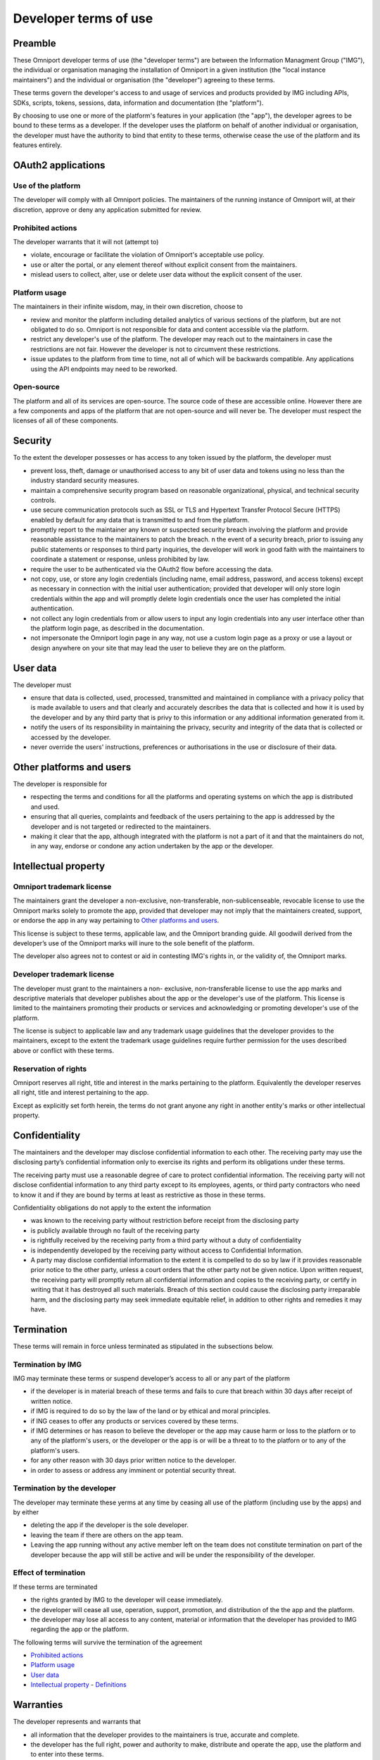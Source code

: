 Developer terms of use 
======================

Preamble 
--------

These Omniport developer terms of use (the "developer terms") are between the
Information Managment Group ("IMG"), the individual or organisation managing the
installation of Omniport in a given institution (the "local instance
maintainers") and the individual or organisation (the "developer") agreeing to
these terms.

These terms govern the developer's access to and usage of services and products
provided by IMG including APIs, SDKs, scripts, tokens, sessions, data,
information and documentation (the "platform").

By choosing to use one or more of the platform's features in your application
(the "app"), the developer agrees to be bound to these terms as a developer. If
the developer uses the platform on behalf of another individual or organisation,
the developer must have the authority to bind that entity to these terms,
otherwise cease the use of the platform and its features entirely.

OAuth2 applications
-------------------

Use of the platform
+++++++++++++++++++

The developer will comply with all Omniport policies. The maintainers of the
running instance of Omniport will, at their discretion, approve or deny any
application submitted for review.

Prohibited actions
++++++++++++++++++

The developer warrants that it will not (attempt to)

- violate, encourage or facilitate the violation of Omniport's acceptable use
  policy.
- use or alter the portal, or any element thereof without explicit consent from
  the maintainers.
- mislead users to collect, alter, use or delete user data without the explicit
  consent of the user.

Platform usage
++++++++++++++

The maintainers in their infinite wisdom, may, in their own discretion, choose
to

- review and monitor the platform including detailed analytics of various
  sections of the platform, but are not obligated to do so. Omniport is not
  responsible for data and content accessible via the platform.
- restrict any developer's use of the platform. The developer may reach out to
  the maintainers in case the restrictions are not fair. However the developer is
  not to circumvent these restrictions.
- issue updates to the platform from time to time, not all of which will be
  backwards compatible. Any applications using the API endpoints may need to be
  reworked.

Open-source
+++++++++++

The platform and all of its services are open-source. The source code of these
are accessible online. However there are a few components and apps of the
platform that are not open-source and will never be. The developer must respect
the licenses of all of these components.

Security
--------

To the extent the developer possesses or has access to any token issued by the
platform, the developer must

- prevent loss, theft, damage or unauthorised access to any bit of user data and
  tokens using no less than the industry standard security measures.
- maintain a comprehensive security program based on reasonable organizational,
  physical, and technical security controls.
- use secure communication protocols such as SSL or TLS and Hypertext Transfer
  Protocol Secure (HTTPS) enabled by default for any data that is transmitted to
  and from the platform.
- promptly report to the maintainer any known or suspected security breach
  involving the platform and provide reasonable assistance to the maintainers to
  patch the breach. n the event of a security breach, prior to issuing any public
  statements or responses to third party inquiries, the developer will work in
  good faith with the maintainers to coordinate a statement or response, unless
  prohibited by law.
- require the user to be authenticated via the OAuth2 flow before accessing the
  data.
- not copy, use, or store any login credentials (including name, email address,
  password, and access tokens) except as necessary in connection with the initial
  user authentication; provided that developer will only store login credentials
  within the app and will promptly delete login credentials once the user has
  completed the initial authentication.
- not collect any login credentials from or allow users to input any login
  credentials into any user interface other than the platform login page, as
  described in the documentation.
- not impersonate the Omniport login page in any way, not use a custom login
  page as a proxy or use a layout or design anywhere on your site that may lead
  the user to believe they are on the platform.

User data
---------

The developer must

- ensure that data is collected, used, processed, transmitted and maintained in
  compliance with a privacy policy that is made available to users and that
  clearly and accurately describes the data that is collected and how it is used
  by the developer and by any third party that is privy to this information or any
  additional information generated from it.
- notify the users of its responsibility in maintaining the privacy, security
  and integrity of the data that is collected or accessed by the developer.
- never override the users' instructions, preferences or authorisations in the
  use or disclosure of their data.

Other platforms and users
-------------------------

The developer is responsible for

- respecting the terms and conditions for all the platforms and operating
  systems on which the app is distributed and used.
- ensuring that all queries, complaints and feedback of the users pertaining to
  the app is addressed by the developer and is not targeted or redirected to the
  maintainers.
- making it clear that the app, although integrated with the platform is not a
  part of it and that the maintainers do not, in any way, endorse or condone any
  action undertaken by the app or the developer.

Intellectual property
---------------------

Omniport trademark license
++++++++++++++++++++++++++

The maintainers grant the developer a non-exclusive, non-transferable,
non-sublicenseable, revocable license to use the Omniport marks solely to
promote the app, provided that developer may not imply that the maintainers
created, support, or endorse the app in any way pertaining to `Other 
platforms and users`_.

This license is subject to these terms, applicable law, and the Omniport
branding guide. All goodwill derived from the developer’s use of the Omniport
marks will inure to the sole benefit of the platform.

The developer also agrees not to contest or aid in contesting IMG's rights in,
or the validity of, the Omniport marks.

Developer trademark license
+++++++++++++++++++++++++++

The developer must grant to the maintainers a non- exclusive, non-transferable
license to use the app marks and descriptive materials that developer publishes
about the app or the developer's use of the platform. This license is limited to
the maintainers promoting their products or services and acknowledging or
promoting developer's use of the platform.

The license is subject to applicable law and any trademark usage guidelines that
the developer provides to the maintainers, except to the extent the trademark
usage guidelines require further permission for the uses described above or
conflict with these terms.

Reservation of rights
+++++++++++++++++++++

Omniport reserves all right, title and interest in the marks pertaining to the
platform. Equivalently the developer reserves all right, title and interest
pertaining to the app.

Except as explicitly set forth herein, the terms do not grant anyone any right
in another entity's marks or other intellectual property.

Confidentiality
---------------

The maintainers and the developer may disclose confidential information to each
other. The receiving party may use the disclosing party’s confidential
information only to exercise its rights and perform its obligations under these
terms.

The receiving party must use a reasonable degree of care to protect confidential
information. The receiving party will not disclose confidential information to
any third party except to its employees, agents, or third party contractors who
need to know it and if they are bound by terms at least as restrictive as those
in these terms.

Confidentiality obligations do not apply to the extent the information

- was known to the receiving party without restriction before receipt from the
  disclosing party
- is publicly available through no fault of the receiving party
- is rightfully received by the receiving party from a third party without a
  duty of confidentiality
- is independently developed by the receiving party without access to
  Confidential Information.
- A party may disclose confidential information to the extent it is compelled to
  do so by law if it provides reasonable prior notice to the other party, unless a
  court orders that the other party not be given notice. Upon written request, the
  receiving party will promptly return all confidential information and copies to
  the receiving party, or certify in writing that it has destroyed all such
  materials. Breach of this section could cause the disclosing party irreparable
  harm, and the disclosing party may seek immediate equitable relief, in addition
  to other rights and remedies it may have.

Termination
-----------

These terms will remain in force unless terminated as stipulated in the
subsections below.

Termination by IMG
++++++++++++++++++

IMG may terminate these terms or suspend developer’s access to all or any part
of the platform

- if the developer is in material breach of these terms and fails to cure that
  breach within 30 days after receipt of written notice.
- if IMG is required to do so by the law of the land or by ethical and moral
  principles.
- if ING ceases to offer any products or services covered by these terms.
- if IMG determines or has reason to believe the developer or the app may cause
  harm or loss to the platforn or to any of the platform's users, or the developer
  or the app is or will be a threat to to the platforn or to any of the platform's
  users.
- for any other reason with 30 days prior written notice to the developer.
- in order to assess or address any imminent or potential security threat.

Termination by the developer
++++++++++++++++++++++++++++

The developer may terminate these yerms at any time by ceasing all use of the
platform (including use by the apps) and by either

- deleting the app if the developer is the sole developer.
- leaving the team if there are others on the app team.
- Leaving the app running without any active member left on the team does not
  constitute termination on part of the developer because the app will still be
  active and will be under the responsibility of the developer.

Effect of termination
+++++++++++++++++++++

If these terms are terminated

- the rights granted by IMG to the developer will cease immediately.
- the developer will cease all use, operation, support, promotion, and
  distribution of the the app and the platform.
- the developer may lose all access to any content, material or information that
  the developer has provided to IMG regarding the app or the platform.


The following terms will survive the termination of the agreement

- `Prohibited actions`_
- `Platform usage`_
- `User data`_
- `Intellectual property`_ - `Definitions`_

Warranties
----------

The developer represents and warrants that

- all information that the developer provides to the maintainers is true,
  accurate and complete.
- the developer has the full right, power and authority to make, distribute and
  operate the app, use the platform and to enter into these terms.
- the developer, the app, its use and its use of the platform will not violate
  the intellectual property rights, or other rights of others, or violate any
  laws.

Indemnity
---------

The developer will indemnify, defend and hold Dropbox and its affiliates
harmless from all costs and expenses arising from any third party claim relating
to any breach or omission on the developer's part in upholding these terms.

Disclaimer
----------

THE OMNIPORT SERVICE, PLATFORM AND SOFTWARE ARE PROVIDED "AS IS", AT YOUR OWN
RISK, WITHOUT EXPRESS OR IMPLIED WARRANTY OR CONDITION OF ANY KIND. IMG AND THE
LOCAL INSTANCE MAINTAINERS DISCLAIM ANY WARRANTIES OF TITLE, MERCHANTABILITY,
FITNESS FOR A PARTICULAR PURPOSE OR NON-INFRINGEMENT.

Limitation of liability
-----------------------

TO THE FULLEST EXTENT PERMITTED BY LAW, IN NO EVENT WILL OMNIPORT, IMG, THE
LOCAL INSTANCE MAINTAINERS, THEIR AFFILIATES, OR AGENTS BE LIABLE FOR

ANY INDIRECT, SPECIAL, INCIDENTAL, PUNITIVE, EXEMPLARY OR CONSEQUENTIAL
(INCLUDING LOSS OF DATA, USE, BUSINESS OR PROFITS) DAMAGES, REGARDLESS OF LEGAL
THEORY. LOSS OF DATA, USE, BUSINESS OR PROFITS (IN EACH CASE WHETHER DIRECT OR
INDIRECT) EVEN IF IMG AND THE LOCAL INSTANCE MAINTAINERS KNEW OR SHOULD HAVE
KNOWN OF THE POSSIBILITY OF SUCH DAMAGES. TO THE FULLEST EXTENT PERMITTED BY
LAW, THE MAXIMUM LIABILITY OF AGGREGATE LIABILITY OF ALL AFOREMENTIONED PARTIES
WILL NOT EXCEED 0 (ZERO, ZILCH, NADA, NIL) IN THE CURRENCY OF YOUR CHOICE.

Modification
----------------

IMG may revise these terms from time to time. If, in the maintainers' sole
discretion, a revision is material, they will notify the developer by emailing
the email address associated with the developer's account. In the event of a
material revision, if developer does not agree to the revised terms, it may
terminate the terms within 30 days of receiving notice of the revision. If a
revision is not material, the maintainers will post the revised terms on its
website, and the developer is responsible for checking these postings regularly.
By continuing to access or use the platform after revisions become effective,
developer agrees to be bound by the revised terms.

Disputes
--------

None of the parties on the side on IMG including, but not limited to,
affiliates, agents and local instance maintainers will ever indulge a dispute
unless explicitly expressing an intention to do so which has about the same
chance as a snowball in hell given that IMG is a student organisation running an
awesome non-profit project to make every college on a planet a
technology-enhanced place.

Miscellaneous
-------------

These developer terms constitute the entire and exclusive agreement between the
developer and IMG with respect to the platform, and supersede and replace any
prior or contemporary agreements, terms, and conditions applicable to the
platform. These terms do not create third-party beneficiary rights. IMG's
failure to ensure a provision is not a waiver of its right to do so later.

IMG and the developer are not partners, affiliates or agents but the
relationship is deemed to be that of independent contractors.

Notices to IMG are to be sent via email, courier or mail and are deemed given
when received. Notices to the developer are to be sent via email, courier or
mail are and deemed given when sent.

IMG can be reached at

::

  INFORMATION MANAGEMENT GROUP,
  INSTITUTE COMPUTER CENTRE,
  INDIAN INSTITUTE OF TECHNOLOGY ROORKEE,
  ROORKEE - 247667, HARIDWAR DISTRICT,
  UTTARAKHAND, INDIA (IN)
  ATTN.: CHIEF COORDINATORS

Definitions
-----------

In addition to the definitions in the `Preamble`_ of the terms, the following 
definitions are to be understood in context of the terms expressed above.

==================================== ===================================================================================
 Terms 	                              Definition
==================================== ===================================================================================
 user	                                Any customer or user of the platform and the app
 marks	                              All trademarks, service marks, logos, icons, trade names or stylisations used to 
                                      identify the party, its products or services
 policies                             All policies and requirements set forth on the Omniport website or portal or 
                                      documentation
 user data	                          Any data that users of the platform upload to or create on it
 confidential information             If referring to the developer, the app confidential information and if referring
                                      to IMG, the Omniport confidential information 
 Omniport confidential information    Any code, inventions, know-how, user data, or business, technical or financial
                                      information that Omniport discloses to developers
 app confidential information         Any information that the developer discloses to Omniport that a reasonable person 
                                      would consider confidential under the circumstances
==================================== ===================================================================================

|
